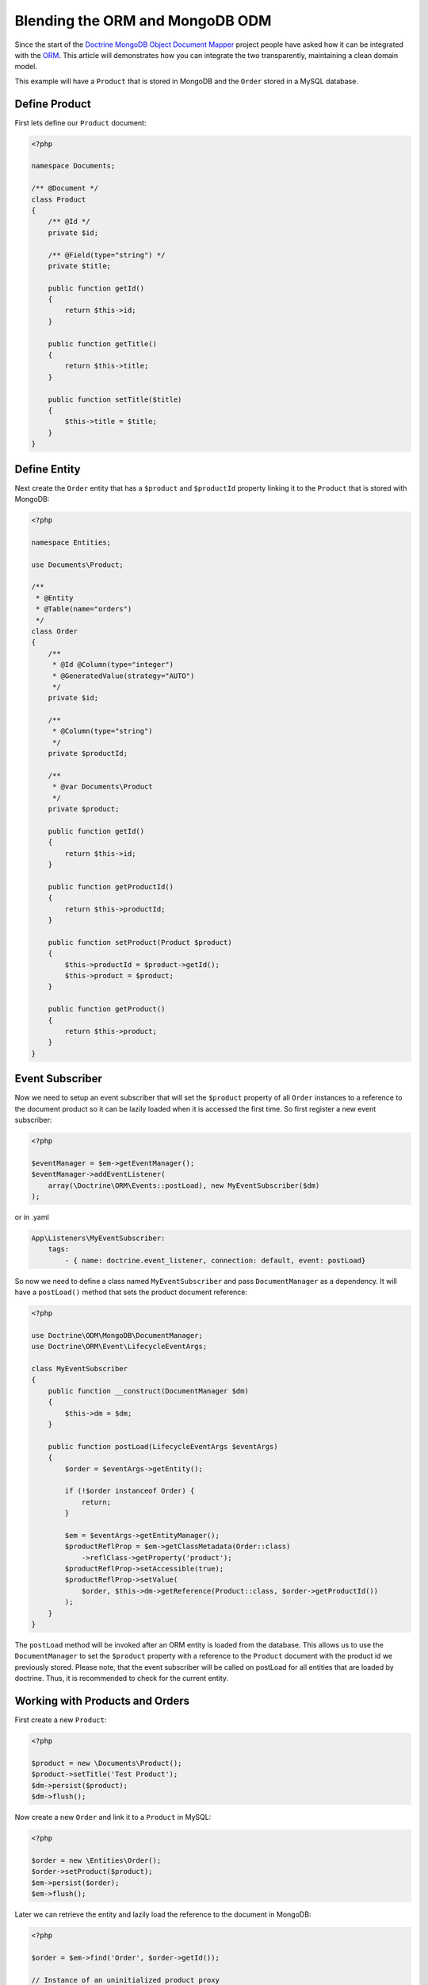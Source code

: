 Blending the ORM and MongoDB ODM
================================

Since the start of the `Doctrine MongoDB Object Document Mapper`_ project people have asked how it can be integrated with the `ORM`_. This article will demonstrates how you can integrate the two transparently, maintaining a clean domain model.

This example will have a ``Product`` that is stored in MongoDB and the ``Order`` stored in a MySQL database.

Define Product
--------------

First lets define our ``Product`` document:

.. code-block:: php

    <?php

    namespace Documents;

    /** @Document */
    class Product
    {
        /** @Id */
        private $id;

        /** @Field(type="string") */
        private $title;

        public function getId()
        {
            return $this->id;
        }

        public function getTitle()
        {
            return $this->title;
        }

        public function setTitle($title)
        {
            $this->title = $title;
        }
    }

Define Entity
-------------

Next create the ``Order`` entity that has a ``$product`` and ``$productId`` property linking it to the ``Product`` that is stored with MongoDB:

.. code-block:: php

    <?php

    namespace Entities;

    use Documents\Product;

    /**
     * @Entity
     * @Table(name="orders")
     */
    class Order
    {
        /**
         * @Id @Column(type="integer")
         * @GeneratedValue(strategy="AUTO")
         */
        private $id;

        /**
         * @Column(type="string")
         */
        private $productId;

        /**
         * @var Documents\Product
         */
        private $product;

        public function getId()
        {
            return $this->id;
        }

        public function getProductId()
        {
            return $this->productId;
        }

        public function setProduct(Product $product)
        {
            $this->productId = $product->getId();
            $this->product = $product;
        }

        public function getProduct()
        {
            return $this->product;
        }
    }

Event Subscriber
----------------

Now we need to setup an event subscriber that will set the ``$product`` property of all ``Order`` instances to a reference to the document product so it can be lazily loaded when it is accessed the first time. So first register a new event subscriber:

.. code-block:: php

    <?php

    $eventManager = $em->getEventManager();
    $eventManager->addEventListener(
        array(\Doctrine\ORM\Events::postLoad), new MyEventSubscriber($dm)
    );

or in .yaml

.. code-block:: yaml    
    
    App\Listeners\MyEventSubscriber:
        tags:
            - { name: doctrine.event_listener, connection: default, event: postLoad}

So now we need to define a class named ``MyEventSubscriber`` and pass ``DocumentManager`` as a dependency. It will have a ``postLoad()`` method that sets the product document reference:

.. code-block:: php

    <?php

    use Doctrine\ODM\MongoDB\DocumentManager;
    use Doctrine\ORM\Event\LifecycleEventArgs;

    class MyEventSubscriber
    {
        public function __construct(DocumentManager $dm)
        {
            $this->dm = $dm;
        }

        public function postLoad(LifecycleEventArgs $eventArgs)
        {
            $order = $eventArgs->getEntity();

            if (!$order instanceof Order) {
                return;
            }

            $em = $eventArgs->getEntityManager();
            $productReflProp = $em->getClassMetadata(Order::class)
                ->reflClass->getProperty('product');
            $productReflProp->setAccessible(true);
            $productReflProp->setValue(
                $order, $this->dm->getReference(Product::class, $order->getProductId())
            );
        }
    }

The ``postLoad`` method will be invoked after an ORM entity is loaded from the database. This allows us 
to use the ``DocumentManager`` to set the ``$product`` property with a reference to the ``Product`` document 
with the product id we previously stored. Please note, that the event subscriber will be called on 
postLoad for all entities that are loaded by doctrine. Thus, it is recommended to check for the current 
entity.  

Working with Products and Orders
--------------------------------

First create a new ``Product``:

.. code-block:: php

    <?php

    $product = new \Documents\Product();
    $product->setTitle('Test Product');
    $dm->persist($product);
    $dm->flush();

Now create a new ``Order`` and link it to a ``Product`` in MySQL:

.. code-block:: php

    <?php

    $order = new \Entities\Order();
    $order->setProduct($product);
    $em->persist($order);
    $em->flush();

Later we can retrieve the entity and lazily load the reference to the document in MongoDB:

.. code-block:: php

    <?php

    $order = $em->find('Order', $order->getId());

    // Instance of an uninitialized product proxy
    $product = $order->getProduct();

    // Initializes proxy and queries the database
    echo "Order Title: " . $product->getTitle();

If you were to print the ``$order`` you would see that we got back regular PHP objects:

.. code-block:: php

    <?php

    print_r($order);

The above would output the following:

.. code-block:: php

    Order Object
    (
        [id:Entities\Order:private] => 53
        [productId:Entities\Order:private] => 4c74a1868ead0ed7a9000000
        [product:Entities\Order:private] => Proxies\DocumentsProductProxy Object
            (
                [__isInitialized__] => 1
                [id:Documents\Product:private] => 4c74a1868ead0ed7a9000000
                [title:Documents\Product:private] => Test Product
            )
    )

.. _Doctrine MongoDB Object Document Mapper: http://www.doctrine-project.org/projects/mongodb_odm
.. _ORM: http://www.doctrine-project.org/projects/orm
